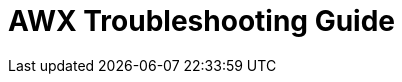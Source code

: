 = AWX Troubleshooting Guide
:toc: left
:toc-title: Table of Contents
:icons: font
:description: AWX troubleshooting guide.
:source-highlighter: highlight.js


